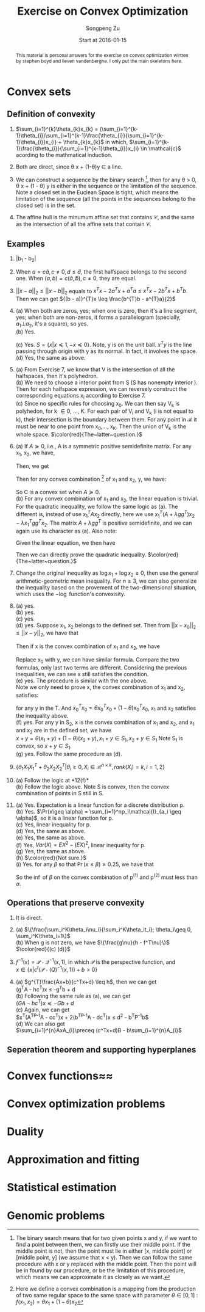 #+TITLE: Exercise on Convex Optimization
#+author: Songpeng Zu
#+date: Start at 2016-01-15
#+startup: latexpreview
#+LATEX_CLASS: article
#+LATEX_CLASS_OPTIONS: [a4paper]
#+LATEX_HEADER: \usepackage{color}

#+begin_abstract
This  material is personal answers for the exercise on convex optimization wirtten by stephen boyd and lieven vandenberghe.
I only put the main skeletons here.
#+end_abstract

* Convex sets
** Definition of convexity
1.  $\sum_{i=1}^{k}\theta_{k}x_{k} = (\sum_{i=1}^{k-1}\theta_{i})\sum_{i=1}^{k-1}\frac{\theta_{i}}{\sum_{i=1}^{k-1}\theta_{i}}x_{i} + \theta_{k}x_{k}$
     in which, $\sum_{i=1}^{k-1}\frac{\theta_{i}}{\sum_{i=1}^{k-1}\theta_{i}}x_{i} \in \mathcal{c}$  acording to the mathmatical induction.

2.  Both are direct, since \theta x + (1-\theta)y \in a line.

3.  We can construct a sequence by the binary search [fn:1], then for any \theta > 0, \theta x + (1 - \theta) y is either in the sequence or the limitation of the sequence. Note  a closed set in the Euclean Space is tight, which means
       the limitation of the sequence (all the points in the sequences belong to the closed set) is in the set.

4.  The affine hull is the minumum affine set that contains $\mathcal{C}$, and the same as the intersection of all the affine sets that contain $\mathcal{C}$.

** Examples
5. |b_{1} - b_{2}|

6.  When $a = c \tilde{a}, c \ne 0, d \leq \tilde{d}$, the first halfspace belongs to the second one.  When $(a,b) = c(\tilde{a}, \tilde{b}), c \ne 0$, they are equal.

7. $||x-a||_{2} \leq ||x-b||_{2}$ equals to  $x^{T}x - 2a^{T}x + a^{T}a \leq x^{T}x - 2b^{T}x + b^{T}b$. Then we can get  ${(b - a)}^{T}x \leq \frac{b^{T}b - a^{T}a}{2}$

8. (a) When both are zeros, yes; when one is zero, then it's a line segment, yes; when both are non-zeros,  it forms a parallelogram (specially, $a_{1} \bot a_{2}$, it's a square), so yes.\\
    (b) Yes.
         \begin{equation}
        S = \{ x | -\mathcal{I} x \preceq 0,
         \begin{bmatrix}
         1^{T}\\
         a^{T}\\
         {a^2}^{T}
         \end{bmatrix}  x =
        \begin{bmatrix}
        1\\
        b_{1}\\
        b_{2}
        \end{bmatrix} \}
       \end{equation}
    (c)  Yes. $S = \{x | x \preceq 1, -x \preceq 0 \}$. Note, y is on the unit ball. $x^{T}y$ is the line passing through origin with y as its normal. In fact, it involves the space. \\
    (d) Yes, the same as above.

9. (a) From Exercise 7, we know that V is the intersection of all the halfspaces,  then it's polyhedron.\\
    (b) We need to choose a interior point from S (S has nonempty interior ). Then for each halfspace expression, we can reversely construct the corresponding equations x_{i} according to Exercise 7.\\
    (c) Since no specific rules for choosing x_{0}. We can then say V_{k} is polyhedon, for k \in 0, ..., K.  For each pair of V_{i} and V_{k} (i is not equal to k), their intersection is the boundary between them.
         For any point in $\mathcal{R}$ it must be near to one point from x_{0},..., x_{K}. Then the union of V_{k} is the whole space.
        $\color{red}{The~latter~question.}$

10. (a) If $A \succeq 0$, i.e., A is a symmetric positive semidefinite matrix. For any x_{1}, x_{2}, we have,
           \begin{equation*}
           {(x_{1} - x_{2})}^T A (x_{1} - x_{2}) = x_{1}^T A x_{1} + x_{2}^T A x_{2} - 2 x_{1}^T A x_{2}\geq 0
           \end{equation*}
          Then, we get
          \begin{equation}
          2 x_{1}^T A x_{2} \leq x_{1}^T A x_{1} + x_{2}^T A x_{2}
          \end{equation}
          Then for any convex combination [fn:2] of x_{1} and x_{2}, y,  we have:
          \begin{equation*}
          \begin{aligned}
         &  y^Ty + b^Ty + c \\
          & = \theta^2 x_{1}^TAx_{1} + {(1-\theta)^2} x_{2}^TAx_{2} + 2 \theta (1- \theta)x_{1}^TAx_{2} + b^T(\theta x_{1} + (1-\theta)x_{2}) + (\theta + 1 - \theta)c\\
          & \leq \theta^2 x_{1}^TAx_{1} + {(1-\theta)^2} x_{2}^TAx_{2} + \theta (1- \theta)(x_{1}^T A x_{1} + x_{2}^T A x_{2}) +  b^T(\theta x_{1} + (1-\theta)x_{2}) + (\theta + 1 - \theta)c\\
          & \leq \theta (x_{1}^TAx_{1} + b^Tx_{1} + c) + (1 - \theta)(x_{2}^TAx_{2} + b^{T}x_{2} + c)\\
          & \leq 0
          \end{aligned}
          \end{equation*}
          So C is a convex set when $A \succeq 0$. \\
      (b) For any convex combination of x_{1} and x_{2}, the linear equation is trivial. For the quadratic inequality, we follow the same logic as (a). The different is, instead of use $x_{1}^TAx_{2}$
           directly, here we use $x_{1}^T(A+ \lambda gg^{T})x_{2} - \lambda x_{1}^Tgg^{T}x_{2}$. The  matrix $A+ \lambda gg^{T}$  is positive semidefinite, and we can again use its character as (a).
           Also note:
          \begin{equation*}
          x^Tgg^Tx = trace(g^Tx x^Tg) = trace(g^Tx (g^Tx)) = g^Tx (g^Tx)
          \end{equation*}
          Given the linear equation, we then have
          \begin{equation*}
          x_{1}^Tgg^Tx_{2} = g^Tx_{1} (g^T x_{2}) = h^2
          \end{equation*}
          Then we can directly prove the quadratic inequality. $\color{red}{The~latter~question.}$

11. Change the original inequality as $\log x_{1} + \log x_{2} \geq 0$, then use the general arithmetic-geometric mean inequality. For $n\geq 3$, we can also generalize the inequality based on the provement of
    the two-dimensional situation, which uses the $-\log$ function's convexisity.

12. (a) yes.\\
    (b) yes.\\
    (c) yes.\\
    (d) yes. Suppose x_1, x_2 belongs to the defined set. Then from ${||x - x_0||}_2 \leq ||x - y||_2$, we have that
    \begin{gather}
    -2x_1^T(x_0 - y) \leq y^Ty - x_0^Tx_0 \\
    -2x_2^T(x_0 - y) \leq y^Ty - x_0^Tx_0
    \end{gather}
    Then if x is the convex combination of x_1 and x_2, we have
    \begin{equation}
    \begin{aligned}
    {||x - x_0||}_2^2 & = {||\theta x_1 + (1-\theta)x_2 - x_0||}_2^2\\
    & = \theta^2 x_1^Tx_1 + {(1-\theta)}^2 x_2^T x_2 + 2\theta(1-\theta)x_1^Tx_2 + x_0^Tx_0 - 2(\theta x_1^T + (1-\theta)x_2^T)x_0
    \end{aligned}
    \end{equation}
    Replace x_0 with y, we can have similar formula. Compare the two formulas, only last two terms are different. Considering the previous inequalities,
    we can see x still satisfies the condition.\\
    (e) yes. The procedure is similar with the one above. \\
    Note we only need to prove x, the convex combination of x_1 and x_2, satisfies:
    \begin{equation}
    \inf_{x_0}(x_0^Tx_0 - 2x^Tx_0) \leq y^Ty - 2x^Ty
    \end{equation}
    for any y in the T. And $x_0^Tx_0 = \theta x_0^Tx_0 + (1-\theta) x_0^Tx_0$, x_1 and x_2 satisfies the inequality above.\\
    (f) yes. For any y in S_2, x is the convex combination of x_1 and x_2, and x_1 and x_2 are in the defined set, we have\\
    $x + y = \theta(x_1 + y) + (1-\theta)(x_2 + y), x_1 +y \in S_1, x_2 + y \in S_1$ Note S_1 is convex, so $x+y \in S_1$.\\
    (g) yes. Follow the same procedure as (d).

13. $\{\theta_1 X_1X_1^T + \theta_2 X_2X_2^T | \theta_i \geq 0, X_i \in \mathcal{R}^{n\times k}, rank(X_i)=k, i=1,2\}$

14. (a) Follow the logic at *12(f)*\\
    (b) Follow the logic above. Note S is convex, then the convex combination of points in S still in S.\\

15. (a) Yes. Expectation is a linear function for a discrete distribution p.\\
    (b) Yes. $\Pr(x\geq \alpha) = \sum_{i=1}^np_i\mathcal{I}_{a_i \geq \alpha}$, so it is a linear function for p.\\
    (c) Yes, linear inequality for p.\\
    (d) Yes, the same as above.\\
    (e) Yes, the same as above. \\
    (f) Yes, $Var(X) = EX^2 - (EX)^2$, linear inequality for p.\\
    (g) Yes, the same as above.\\
    (h) $\color{red}{Not sure.}$ \\
    (i) Yes. for any $\beta$ so that $\Pr(x\leq \beta)\geq 0.25$, we have that
        \begin{equation}
        \begin{aligned}
        Pr(x\leq \beta) &  = \sum_{i=1}^n p_i\mathcal{I}_{a_i\leq \beta}\\
        & = \sum_{i=1}^n \theta p^{(1)}_i\mathcal{I}_{a_i\leq \beta} + \sum_{i=1}^n (1-\theta)p^{(2)}_i\mathcal{I}_{a_i\leq \beta}\\
        & \geq 0.25
        \end{aligned}
        \end{equation}
        So the $\inf$ of $\beta$ on the convex combination of p^{(1)} and p^{(2)} must less than $\alpha$.

** Operations that preserve convexity
16. It is direct.

17. (a) $\{\frac{\sum_i^K\theta_i\nu_i}{\sum_i^K\theta_it_i}; \theta_i\geq 0, \sum_i^K\theta_i=1\}$ \\
    (b) When g is not zero, we have $\{\frac{g\nu}{h - f^T\nu}\}$ \\
    $\color{red}{(c) (d)}$

18. $f^{-1}(x) = \mathcal{P}\circ \mathcal{Q}^{-1}(x,1)$, in which $\mathcal{P}$ is the perspective function, and \\
    $x \in \{x|c^t(\mathcal{P}\circ \mathcal(Q)^{-1}(x,1))+b >0\}$

19. (a) $g^{T}\frac{Ax+b}{c^Tx+d} \leq h$, then we can get\\
        (g^{T}A - hc^T)x \leq -g^{T}b + d\\
    (b) Following the same rule as (a), we can get\\
        $(GA-hc^T)x \preceq -Gb +d$ \\
    (c) Again, we can get \\
        $x^T(A^TP^{-1}A - cc^T)x + 2(b^TP^{-1}A - dc^{T})x \leq d^2 - b^{T}P^{-1}b$\\
    (d) We can also get \\
        $\sum_{i=1}^{n}AxA_{i}\preceq (c^Tx+d)B - b\sum_{i=1}^{n}A_{i}$
** Seperation theorem and supporting hyperplanes
* Convex functions≈≈
* Convex optimization problems
* Duality
* Approximation and fitting
* Statistical estimation
* Genomic problems

[fn:1] The binary search means that for two given points  x and y, if we want to find a point between them, we can firstly use their middle point. If the middle point is not, then the point must lie in either
          [x, middle point] or [middle point, y] (we assume that x < y). Then we can follow the same procedure with x or y replaced with the middle point. Then the point will be in found by our procedure, or
         be the limitation of this procedure, which means we can approximate it as closely as we want.
[fn:2] Here we define a convex combination is a mapping from the production of two same regular space to the same space with parameter $\theta \in [0,1]$ :  $f(x_{1},x_{2}) = \theta x_{1} + (1-\theta)x_{2}$
